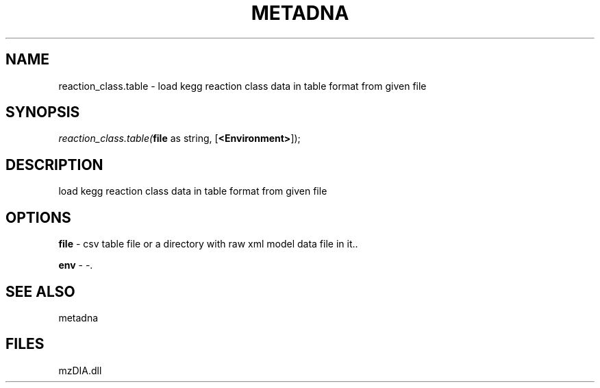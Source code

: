 .\" man page create by R# package system.
.TH METADNA 2 2000-1月 "reaction_class.table" "reaction_class.table"
.SH NAME
reaction_class.table \- load kegg reaction class data in table format from given file
.SH SYNOPSIS
\fIreaction_class.table(\fBfile\fR as string, 
[\fB<Environment>\fR]);\fR
.SH DESCRIPTION
.PP
load kegg reaction class data in table format from given file
.PP
.SH OPTIONS
.PP
\fBfile\fB \fR\- csv table file or a directory with raw xml model data file in it.. 
.PP
.PP
\fBenv\fB \fR\- -. 
.PP
.SH SEE ALSO
metadna
.SH FILES
.PP
mzDIA.dll
.PP

